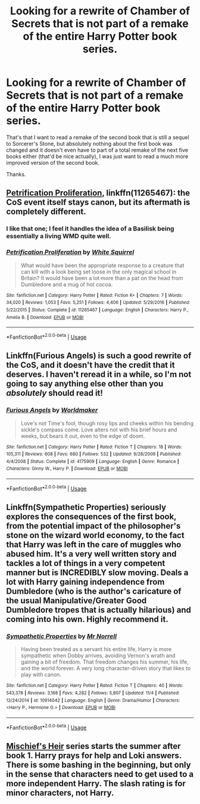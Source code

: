 #+TITLE: Looking for a rewrite of Chamber of Secrets that is not part of a remake of the entire Harry Potter book series.

* Looking for a rewrite of Chamber of Secrets that is not part of a remake of the entire Harry Potter book series.
:PROPERTIES:
:Score: 6
:DateUnix: 1542141316.0
:DateShort: 2018-Nov-14
:FlairText: Request
:END:
That's that I want to read a remake of the second book that is still a sequel to Sorcerer's Stone, but absolutely nothing about the first book was changed and it doesn't even have to part of a total remake of the next five books either (that'd be nice actually), I was just want to read a much more improved version of the second book.

Thanks.


** [[https://www.fanfiction.net/s/11265467/1/Petrification-Proliferation][Petrification Proliferation]], linkffn(11265467): the CoS event itself stays canon, but its aftermath is completely different.
:PROPERTIES:
:Author: InquisitorCOC
:Score: 10
:DateUnix: 1542143108.0
:DateShort: 2018-Nov-14
:END:

*** I like that one; I feel it handles the idea of a Basilisk being essentially a living WMD quite well.
:PROPERTIES:
:Author: Raesong
:Score: 6
:DateUnix: 1542151285.0
:DateShort: 2018-Nov-14
:END:


*** [[https://www.fanfiction.net/s/11265467/1/][*/Petrification Proliferation/*]] by [[https://www.fanfiction.net/u/5339762/White-Squirrel][/White Squirrel/]]

#+begin_quote
  What would have been the appropriate response to a creature that can kill with a look being set loose in the only magical school in Britain? It would have been a lot more than a pat on the head from Dumbledore and a mug of hot cocoa.
#+end_quote

^{/Site/:} ^{fanfiction.net} ^{*|*} ^{/Category/:} ^{Harry} ^{Potter} ^{*|*} ^{/Rated/:} ^{Fiction} ^{K+} ^{*|*} ^{/Chapters/:} ^{7} ^{*|*} ^{/Words/:} ^{34,020} ^{*|*} ^{/Reviews/:} ^{1,053} ^{*|*} ^{/Favs/:} ^{5,251} ^{*|*} ^{/Follows/:} ^{4,406} ^{*|*} ^{/Updated/:} ^{5/29/2016} ^{*|*} ^{/Published/:} ^{5/22/2015} ^{*|*} ^{/Status/:} ^{Complete} ^{*|*} ^{/id/:} ^{11265467} ^{*|*} ^{/Language/:} ^{English} ^{*|*} ^{/Characters/:} ^{Harry} ^{P.,} ^{Amelia} ^{B.} ^{*|*} ^{/Download/:} ^{[[http://www.ff2ebook.com/old/ffn-bot/index.php?id=11265467&source=ff&filetype=epub][EPUB]]} ^{or} ^{[[http://www.ff2ebook.com/old/ffn-bot/index.php?id=11265467&source=ff&filetype=mobi][MOBI]]}

--------------

*FanfictionBot*^{2.0.0-beta} | [[https://github.com/tusing/reddit-ffn-bot/wiki/Usage][Usage]]
:PROPERTIES:
:Author: FanfictionBot
:Score: 3
:DateUnix: 1542143121.0
:DateShort: 2018-Nov-14
:END:


** Linkffn(Furious Angels) is such a good rewrite of the CoS, and it doesn't have the credit that it deserves. I haven't reread it in a while, so I'm not going to say anything else other than you /absolutely/ should read it!
:PROPERTIES:
:Author: kayjayme813
:Score: 2
:DateUnix: 1542148139.0
:DateShort: 2018-Nov-14
:END:

*** [[https://www.fanfiction.net/s/4175909/1/][*/Furious Angels/*]] by [[https://www.fanfiction.net/u/511839/Worldmaker][/Worldmaker/]]

#+begin_quote
  Love's not Time's fool, though rosy lips and cheeks within his bending sickle's compass come. Love alters not with his brief hours and weeks, but bears it out, even to the edge of doom.
#+end_quote

^{/Site/:} ^{fanfiction.net} ^{*|*} ^{/Category/:} ^{Harry} ^{Potter} ^{*|*} ^{/Rated/:} ^{Fiction} ^{T} ^{*|*} ^{/Chapters/:} ^{18} ^{*|*} ^{/Words/:} ^{105,311} ^{*|*} ^{/Reviews/:} ^{608} ^{*|*} ^{/Favs/:} ^{680} ^{*|*} ^{/Follows/:} ^{532} ^{*|*} ^{/Updated/:} ^{9/28/2009} ^{*|*} ^{/Published/:} ^{4/4/2008} ^{*|*} ^{/Status/:} ^{Complete} ^{*|*} ^{/id/:} ^{4175909} ^{*|*} ^{/Language/:} ^{English} ^{*|*} ^{/Genre/:} ^{Romance} ^{*|*} ^{/Characters/:} ^{Ginny} ^{W.,} ^{Harry} ^{P.} ^{*|*} ^{/Download/:} ^{[[http://www.ff2ebook.com/old/ffn-bot/index.php?id=4175909&source=ff&filetype=epub][EPUB]]} ^{or} ^{[[http://www.ff2ebook.com/old/ffn-bot/index.php?id=4175909&source=ff&filetype=mobi][MOBI]]}

--------------

*FanfictionBot*^{2.0.0-beta} | [[https://github.com/tusing/reddit-ffn-bot/wiki/Usage][Usage]]
:PROPERTIES:
:Author: FanfictionBot
:Score: 1
:DateUnix: 1542148163.0
:DateShort: 2018-Nov-14
:END:


** Linkffn(Sympathetic Properties) seriously explores the consequences of the first book, from the potential impact of the philosopher's stone on the wizard world economy, to the fact that Harry was left in the care of muggles who abused him. It's a very well written story and tackles a lot of things in a very competent manner but is INCREDIBLY slow moving. Deals a lot with Harry gaining independence from Dumbledore (who is the author's caricature of the usual Manipulative/Greater Good Dumbledore tropes that is actually hilarious) and coming into his own. Highly recommend it.
:PROPERTIES:
:Author: kiwicifer
:Score: 1
:DateUnix: 1542289619.0
:DateShort: 2018-Nov-15
:END:

*** [[https://www.fanfiction.net/s/10914042/1/][*/Sympathetic Properties/*]] by [[https://www.fanfiction.net/u/3728319/Mr-Norrell][/Mr Norrell/]]

#+begin_quote
  Having been treated as a servant his entire life, Harry is more sympathetic when Dobby arrives, avoiding Vernon's wrath and gaining a bit of freedom. That freedom changes his summer, his life, and the world forever. A very long character-driven story that likes to play with canon.
#+end_quote

^{/Site/:} ^{fanfiction.net} ^{*|*} ^{/Category/:} ^{Harry} ^{Potter} ^{*|*} ^{/Rated/:} ^{Fiction} ^{T} ^{*|*} ^{/Chapters/:} ^{40} ^{*|*} ^{/Words/:} ^{543,378} ^{*|*} ^{/Reviews/:} ^{3,168} ^{*|*} ^{/Favs/:} ^{4,282} ^{*|*} ^{/Follows/:} ^{5,807} ^{*|*} ^{/Updated/:} ^{11/4} ^{*|*} ^{/Published/:} ^{12/24/2014} ^{*|*} ^{/id/:} ^{10914042} ^{*|*} ^{/Language/:} ^{English} ^{*|*} ^{/Genre/:} ^{Drama/Humor} ^{*|*} ^{/Characters/:} ^{<Harry} ^{P.,} ^{Hermione} ^{G.>} ^{*|*} ^{/Download/:} ^{[[http://www.ff2ebook.com/old/ffn-bot/index.php?id=10914042&source=ff&filetype=epub][EPUB]]} ^{or} ^{[[http://www.ff2ebook.com/old/ffn-bot/index.php?id=10914042&source=ff&filetype=mobi][MOBI]]}

--------------

*FanfictionBot*^{2.0.0-beta} | [[https://github.com/tusing/reddit-ffn-bot/wiki/Usage][Usage]]
:PROPERTIES:
:Author: FanfictionBot
:Score: 1
:DateUnix: 1542289641.0
:DateShort: 2018-Nov-15
:END:


** [[https://archiveofourown.org/series/309447][Mischief's Heir]] series starts the summer after book 1. Harry prays for help and Loki answers. There is some bashing in the beginning, but only in the sense that characters need to get used to a more independent Harry. The slash rating is for minor characters, not Harry.
:PROPERTIES:
:Author: 4wallsandawindow
:Score: 1
:DateUnix: 1542323130.0
:DateShort: 2018-Nov-16
:END:
